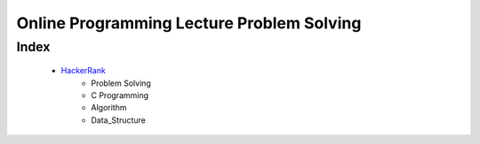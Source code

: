 Online Programming Lecture Problem Solving
==========================================

Index
-----
   - HackerRank_
      - Problem Solving
      - C Programming
      - Algorithm
      - Data_Structure

.. _HackerRank: ./HR/
